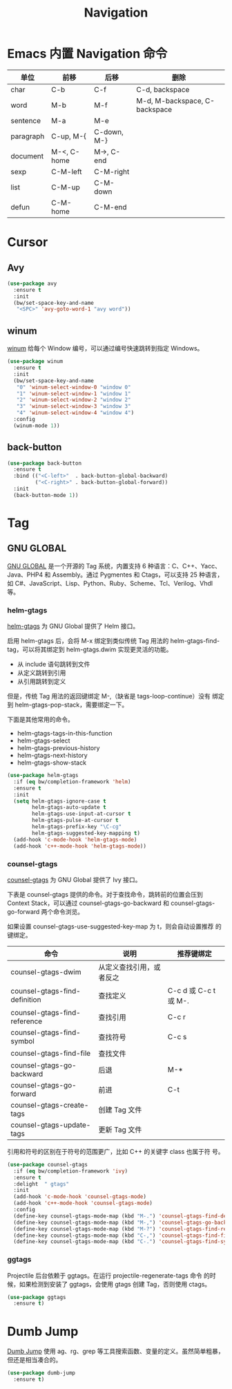 #+TITLE:     Navigation

* Emacs 内置 Navigation 命令

  | 单位      | 前移        | 后移        | 删除                          |
  |-----------+-------------+-------------+-------------------------------|
  | char      | C-b         | C-f         | C-d, backspace                |
  | word      | M-b         | M-f         | M-d, M-backspace, C-backspace |
  | sentence  | M-a         | M-e         |                               |
  | paragraph | C-up, M-{   | C-down, M-} |                               |
  | document  | M-<, C-home | M->, C-end  |                               |
  |-----------+-------------+-------------+-------------------------------|
  | sexp      | C-M-left    | C-M-right   |                               |
  | list      | C-M-up      | C-M-down    |                               |
  | defun     | C-M-home    | C-M-end     |                               |

* Cursor
** Avy

#+BEGIN_SRC emacs-lisp
  (use-package avy
    :ensure t
    :init
    (bw/set-space-key-and-name
     "<SPC>" 'avy-goto-word-1 "avy word"))
#+END_SRC

** winum

  [[https://github.com/deb0ch/emacs-winum][winum]] 给每个 Window 编号，可以通过编号快速跳转到指定 Windows。

#+BEGIN_SRC emacs-lisp
  (use-package winum
    :ensure t
    :init
    (bw/set-space-key-and-name
     "0" 'winum-select-window-0 "window 0"
     "1" 'winum-select-window-1 "window 1"
     "2" 'winum-select-window-2 "window 2"
     "3" 'winum-select-window-3 "window 3"
     "4" 'winum-select-window-4 "window 4")
    :config
    (winum-mode 1))
#+END_SRC

** back-button

#+BEGIN_SRC emacs-lisp
  (use-package back-button
    :ensure t
    :bind (("<C-left>"  . back-button-global-backward)
           ("<C-right>" . back-button-global-forward))
    :init
    (back-button-mode 1))
#+END_SRC

* Tag
** GNU GLOBAL

  [[https://www.gnu.org/software/global/][GNU GLOBAL]] 是一个开源的 Tag 系统，内置支持 6 种语言：C、C++、Yacc、
Java、PHP4 和 Assembly。通过 Pygmentes 和 Ctags，可以支持 25 种语言，
如 C#、JavaScript、Lisp、Python、Ruby、Scheme、Tcl、Verilog、Vhdl 等。

*** helm-gtags

  [[https://github.com/syohex/emacs-helm-gtags][helm-gtags]] 为 GNU Global 提供了 Helm 接口。

  启用 helm-gtags 后，会将 M-x 绑定到类似传统 Tag 用法的
helm-gtags-find-tag，可以将其绑定到 helm-gtags.dwim 实现更灵活的功能。
  - 从 include 语句跳转到文件
  - 从定义跳转到引用
  - 从引用跳转到定义

  但是，传统 Tag 用法的返回键绑定 M-,（缺省是 tags-loop-continue）没有
绑定到 helm-gtags-pop-stack，需要绑定一下。

  下面是其他常用的命令。
  - helm-gtags-tags-in-this-function
  - helm-gtags-select
  - helm-gtags-previous-history
  - helm-gtags-next-history
  - helm-gtags-show-stack

#+BEGIN_SRC emacs-lisp
  (use-package helm-gtags
    :if (eq bw/completion-framework 'helm)
    :ensure t
    :init
    (setq helm-gtags-ignore-case t
          helm-gtags-auto-update t
          helm-gtags-use-input-at-cursor t
          helm-gtags-pulse-at-cursor t
          helm-gtags-prefix-key "\C-cg"
          helm-gtags-suggested-key-mapping t)
    (add-hook 'c-mode-hook 'helm-gtags-mode)
    (add-hook 'c++-mode-hook 'helm-gtags-mode))
#+END_SRC

*** counsel-gtags

  [[https://github.com/syohex/emacs-counsel-gtags][counsel-gtags]] 为 GNU Global 提供了 Ivy 接口。

  下表是 counsel-gtags 提供的命令。对于查找命令，跳转前的位置会压到
Context Stack，可以通过 counsel-gtags-go-backward 和
counsel-gtags-go-forward 两个命令浏览。

  如果设置 counsel-gtags-use-suggested-key-map 为 t，则会自动设置推荐
的键绑定。

  | 命令                          | 说明                     | 推荐键绑定            |
  |-------------------------------+--------------------------+-----------------------|
  | counsel-gtags-dwim            | 从定义查找引用，或者反之 |                       |
  | counsel-gtags-find-definition | 查找定义                 | C-c d 或 C-c t 或 M-. |
  | counsel-gtags-find-reference  | 查找引用                 | C-c r                 |
  | counsel-gtags-find-symbol     | 查找符号                 | C-c s                 |
  |-------------------------------+--------------------------+-----------------------|
  | counsel-gtags-find-file       | 查找文件                 |                       |
  |-------------------------------+--------------------------+-----------------------|
  | counsel-gtags-go-backward     | 后退                     | M-*                   |
  | counsel-gtags-go-forward      | 前进                     | C-t                   |
  |-------------------------------+--------------------------+-----------------------|
  | counsel-gtags-create-tags     | 创建 Tag 文件            |                       |
  | counsel-gtags-update-tags     | 更新 Tag 文件            |                       |

  引用和符号的区别在于符号的范围更广，比如 C++ 的关键字 class 也属于符
号。

#+BEGIN_SRC emacs-lisp
    (use-package counsel-gtags
      :if (eq bw/completion-framework 'ivy)
      :ensure t
      :delight  " gtags"
      :init
      (add-hook 'c-mode-hook 'counsel-gtags-mode)
      (add-hook 'c++-mode-hook 'counsel-gtags-mode)
      :config
      (define-key counsel-gtags-mode-map (kbd "M-.") 'counsel-gtags-find-definition)
      (define-key counsel-gtags-mode-map (kbd "M-,") 'counsel-gtags-go-backward)
      (define-key counsel-gtags-mode-map (kbd "M-?") 'counsel-gtags-find-reference)
      (define-key counsel-gtags-mode-map (kbd "C-,") 'counsel-gtags-find-file)
      (define-key counsel-gtags-mode-map (kbd "C-.") 'counsel-gtags-find-symbol))
#+END_SRC

*** ggtags

  Projectile 后台依赖于 ggtags。在运行 projectile-regenerate-tags 命令
的时候，如果检测到安装了 ggtags，会使用 gtags 创建 Tag，否则使用 ctags。

#+BEGIN_SRC emacs-lisp
  (use-package ggtags
    :ensure t)
#+END_SRC

* Dumb Jump

  [[https://github.com/jacktasia/dumb-jump][Dumb Jump]] 使用 ag、rg、grep 等工具搜索函数、变量的定义。虽然简单粗暴，
但还是相当凑合的。

#+BEGIN_SRC emacs-lisp
  (use-package dumb-jump
    :ensure t)
#+END_SRC
